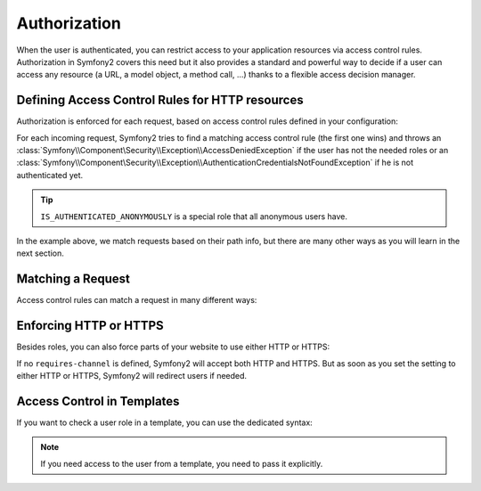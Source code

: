 Authorization
=============

When the user is authenticated, you can restrict access to your application
resources via access control rules. Authorization in Symfony2 covers this need
but it also provides a standard and powerful way to decide if a user can
access any resource (a URL, a model object, a method call, ...) thanks to a
flexible access decision manager.

Defining Access Control Rules for HTTP resources
------------------------------------------------

Authorization is enforced for each request, based on access control rules
defined in your configuration:

.. configuration-block::

    .. code-block:: yaml

        # app/config/security.yml
        security.config:
            access_control:
                - { path: /admin/.*, role: ROLE_ADMIN }
                - { path: /.*, role: IS_AUTHENTICATED_ANONYMOUSLY }

    .. code-block:: xml

        <!-- app/config/security.xml -->
        <config>
            <access-control>
                <rule path="/admin/.*" role="ROLE_ADMIN" />
                <rule path="/.*" role="IS_AUTHENTICATED_ANONYMOUSLY" />
            </access-control>
        </config>

    .. code-block:: php

        // app/config/security.php
        $container->loadFromExtension('security', 'config', array(
            'access_control' => array(
                array('path' => '/admin/.*', 'role' => 'ROLE_ADMIN'),
                array('path' => '/.*', 'role' => 'IS_AUTHENTICATED_ANONYMOUSLY'),
            ),
        ));

For each incoming request, Symfony2 tries to find a matching access control
rule (the first one wins) and throws an
:class:`Symfony\\Component\Security\\Exception\\AccessDeniedException` if the
user has not the needed roles or an
:class:`Symfony\\Component\Security\\Exception\\AuthenticationCredentialsNotFoundException`
if he is not authenticated yet.

.. tip::

    ``IS_AUTHENTICATED_ANONYMOUSLY`` is a special role that all anonymous
    users have.

In the example above, we match requests based on their path info, but there
are many other ways as you will learn in the next section.

Matching a Request
------------------

Access control rules can match a request in many different ways:

.. configuration-block::

    .. code-block:: yaml

        # app/config/security.yml
        security.config:
            access_control:
                # match the path info
                - { path: /admin/.*, role: ROLE_ADMIN }

                # match the controller class name
                - { controller: .*\\.*Bundle\\Admin\\.*, role: ROLE_ADMIN }

                # match any request attribute
                -
                    attributes:
                        - { key: _controller, pattern: .*\\.*Bundle\\Admin\\.* }
                    role: ROLE_ADMIN

    .. code-block:: xml

        <!-- app/config/security.xml -->
        <config>
            <access-control>
                <!-- match the path info -->
                <rule path="/admin/.*" role="ROLE_ADMIN" />

                <!-- match the controller class name -->
                <rule controller=".*\\.*Bundle\\Admin\\.*" role="ROLE_ADMIN" />

                <!-- match any request attribute -->
                <rule role="ROLE_ADMIN">
                    <attribute key="_controller" pattern=".*\\.*Bundle\\Admin\\.*" />
                </rule>
            </access-control>
        </config>

    .. code-block:: php

        // app/config/security.php
        $container->loadFromExtension('security', 'config', array(
            'access_control' => array(
                // match the path info
                array('path' => '/admin/.*', 'role' => 'ROLE_ADMIN'),

                // match the controller class name
                array('controller' => '.*\\.*Bundle\\Admin\\.*', 'role' => 'ROLE_ADMIN'),

                // match any request attribute
                array(
                    'attributes' => array(
                        array('key' => '_controller', 'pattern' => '.*\\.*Bundle\\Admin\\.*'),
                    ),
                    'role' => 'ROLE_ADMIN',
                ),
            ),
        ));

Enforcing HTTP or HTTPS
-----------------------

Besides roles, you can also force parts of your website to use either HTTP or
HTTPS:

.. configuration-block::

    .. code-block:: yaml

        # app/config/security.yml
        security.config:
            access_control:
                - { path: /admin/.*, role: ROLE_ADMIN, requires_channel: https }
                - { path: /.*, requires_channel: http }

    .. code-block:: xml

        <!-- app/config/security.xml -->
        <config>
            <access-control>
                <rule path="/admin/.*" role="ROLE_ADMIN" requires-channel="https" />
                <rule path="/.*" requires-channel="http" />
            </access-control>
        </config>

    .. code-block:: php

        // app/config/security.php
        $container->loadFromExtension('security', 'config', array(
            'access_control' => array(
                array('path' => '/admin/.*', 'role' => 'ROLE_ADMIN', 'requires_channel' => 'https'),
                array('path' => '/.*', 'requires_channel' => 'http'),
            ),
        ));

If no ``requires-channel`` is defined, Symfony2 will accept both HTTP and
HTTPS. But as soon as you set the setting to either HTTP or HTTPS, Symfony2
will redirect users if needed.

Access Control in Templates
---------------------------

If you want to check a user role in a template, you can use the dedicated
syntax:

.. configuration-block::

    .. code-block:: php

        <?php if ($view['user']->hasRole('ROLE_ADMIN')): ?>
            <a href="...">Delete</a>
        <?php endif ?>

    .. code-block:: jinja

        {% ifrole "ROLE_ADMIN" %}
            <a href="...">Delete</a>
        {% endifrole %}

.. note::

    If you need access to the user from a template, you need to pass it
    explicitly.
